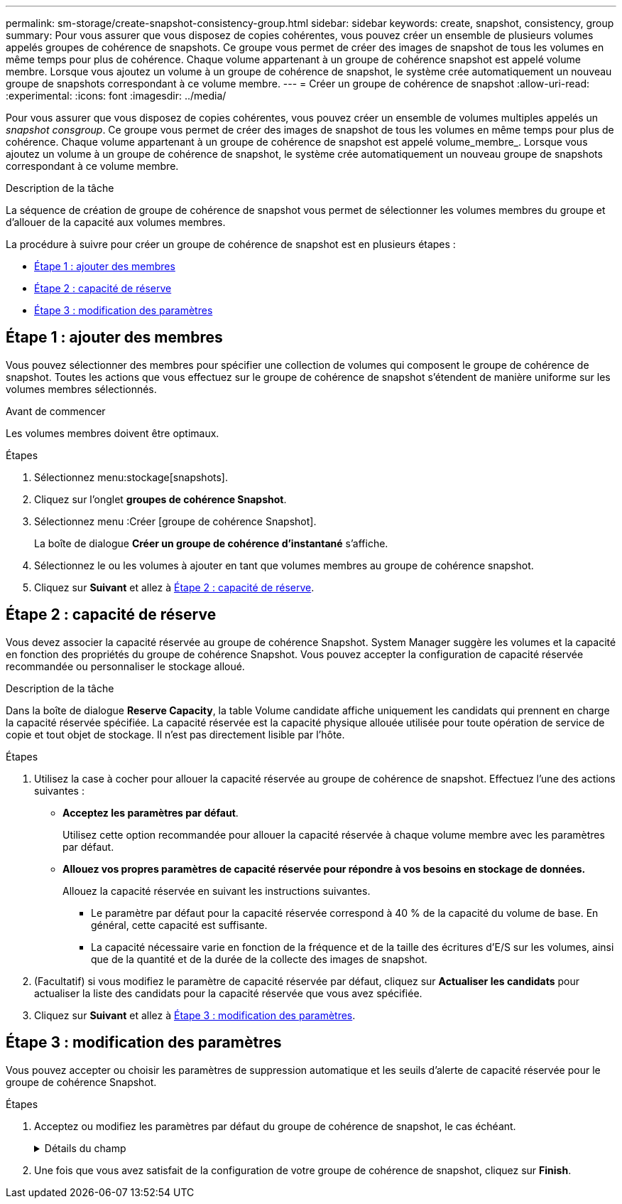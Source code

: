 ---
permalink: sm-storage/create-snapshot-consistency-group.html 
sidebar: sidebar 
keywords: create, snapshot, consistency, group 
summary: Pour vous assurer que vous disposez de copies cohérentes, vous pouvez créer un ensemble de plusieurs volumes appelés groupes de cohérence de snapshots. Ce groupe vous permet de créer des images de snapshot de tous les volumes en même temps pour plus de cohérence. Chaque volume appartenant à un groupe de cohérence snapshot est appelé volume membre. Lorsque vous ajoutez un volume à un groupe de cohérence de snapshot, le système crée automatiquement un nouveau groupe de snapshots correspondant à ce volume membre. 
---
= Créer un groupe de cohérence de snapshot
:allow-uri-read: 
:experimental: 
:icons: font
:imagesdir: ../media/


[role="lead"]
Pour vous assurer que vous disposez de copies cohérentes, vous pouvez créer un ensemble de volumes multiples appelés un _snapshot consgroup_. Ce groupe vous permet de créer des images de snapshot de tous les volumes en même temps pour plus de cohérence. Chaque volume appartenant à un groupe de cohérence de snapshot est appelé volume_membre_. Lorsque vous ajoutez un volume à un groupe de cohérence de snapshot, le système crée automatiquement un nouveau groupe de snapshots correspondant à ce volume membre.

.Description de la tâche
La séquence de création de groupe de cohérence de snapshot vous permet de sélectionner les volumes membres du groupe et d'allouer de la capacité aux volumes membres.

La procédure à suivre pour créer un groupe de cohérence de snapshot est en plusieurs étapes :

* <<Étape 1 : ajouter des membres>>
* <<Étape 2 : capacité de réserve>>
* <<Étape 3 : modification des paramètres>>




== Étape 1 : ajouter des membres

[role="lead"]
Vous pouvez sélectionner des membres pour spécifier une collection de volumes qui composent le groupe de cohérence de snapshot. Toutes les actions que vous effectuez sur le groupe de cohérence de snapshot s'étendent de manière uniforme sur les volumes membres sélectionnés.

.Avant de commencer
Les volumes membres doivent être optimaux.

.Étapes
. Sélectionnez menu:stockage[snapshots].
. Cliquez sur l'onglet *groupes de cohérence Snapshot*.
. Sélectionnez menu :Créer [groupe de cohérence Snapshot].
+
La boîte de dialogue *Créer un groupe de cohérence d'instantané* s'affiche.

. Sélectionnez le ou les volumes à ajouter en tant que volumes membres au groupe de cohérence snapshot.
. Cliquez sur *Suivant* et allez à <<Étape 2 : capacité de réserve>>.




== Étape 2 : capacité de réserve

[role="lead"]
Vous devez associer la capacité réservée au groupe de cohérence Snapshot. System Manager suggère les volumes et la capacité en fonction des propriétés du groupe de cohérence Snapshot. Vous pouvez accepter la configuration de capacité réservée recommandée ou personnaliser le stockage alloué.

.Description de la tâche
Dans la boîte de dialogue *Reserve Capacity*, la table Volume candidate affiche uniquement les candidats qui prennent en charge la capacité réservée spécifiée. La capacité réservée est la capacité physique allouée utilisée pour toute opération de service de copie et tout objet de stockage. Il n'est pas directement lisible par l'hôte.

.Étapes
. Utilisez la case à cocher pour allouer la capacité réservée au groupe de cohérence de snapshot. Effectuez l'une des actions suivantes :
+
** *Acceptez les paramètres par défaut*.
+
Utilisez cette option recommandée pour allouer la capacité réservée à chaque volume membre avec les paramètres par défaut.

** *Allouez vos propres paramètres de capacité réservée pour répondre à vos besoins en stockage de données.*
+
Allouez la capacité réservée en suivant les instructions suivantes.

+
*** Le paramètre par défaut pour la capacité réservée correspond à 40 % de la capacité du volume de base. En général, cette capacité est suffisante.
*** La capacité nécessaire varie en fonction de la fréquence et de la taille des écritures d'E/S sur les volumes, ainsi que de la quantité et de la durée de la collecte des images de snapshot.




. (Facultatif) si vous modifiez le paramètre de capacité réservée par défaut, cliquez sur *Actualiser les candidats* pour actualiser la liste des candidats pour la capacité réservée que vous avez spécifiée.
. Cliquez sur *Suivant* et allez à <<Étape 3 : modification des paramètres>>.




== Étape 3 : modification des paramètres

[role="lead"]
Vous pouvez accepter ou choisir les paramètres de suppression automatique et les seuils d'alerte de capacité réservée pour le groupe de cohérence Snapshot.

.Étapes
. Acceptez ou modifiez les paramètres par défaut du groupe de cohérence de snapshot, le cas échéant.
+
.Détails du champ
[%collapsible]
====
[cols="2*"]
|===
| Réglage | Description 


 a| 
*Paramètres de groupe de cohérence de snapshot*



 a| 
Nom
 a| 
Indiquez le nom du groupe de cohérence Snapshot.



 a| 
Activer la suppression automatique des images de snapshot lorsque...
 a| 
Gardez la case à cocher sélectionnée si vous souhaitez que les images instantanées soient automatiquement supprimées après la limite spécifiée ; utilisez la case à cocher pour modifier la limite. Si vous désactivez cette case à cocher, la création de l'image instantanée s'arrête après 32 images.



 a| 
*Paramètres de capacité réservés*



 a| 
M'avertir lorsque...
 a| 
Utilisez la case à cocher pour régler le point de pourcentage auquel le système envoie une notification d'alerte lorsque la capacité réservée d'un groupe de cohérence snapshot est presque pleine.

Lorsque la capacité réservée du groupe de cohérence de snapshot dépasse le seuil spécifié, utilisez la notification préalable pour augmenter la capacité réservée ou supprimer des objets inutiles avant que l'espace restant ne soit saturé.



 a| 
Règle pour la capacité totale réservée
 a| 
Choisissez l'une des règles suivantes :

** *Purge de l'image snapshot la plus ancienne* -- le système purge automatiquement l'image snapshot la plus ancienne du groupe de cohérence snapshot, ce qui libère la capacité réservée de l'image snapshot pour être réutilisée dans le groupe.
** *Rejeter les écritures dans le volume de base* -- lorsque la capacité réservée atteint son pourcentage maximal défini, le système rejette toute demande d'écriture d'E/S au volume de base qui a déclenché l'accès à la capacité réservée.


|===
====
. Une fois que vous avez satisfait de la configuration de votre groupe de cohérence de snapshot, cliquez sur *Finish*.

